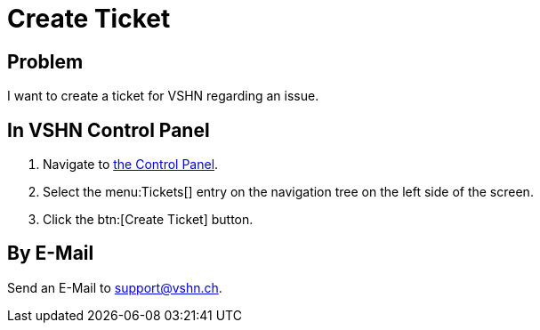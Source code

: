 = Create Ticket

== Problem

I want to create a ticket for VSHN regarding an issue.

== In VSHN Control Panel

. Navigate to https://control.vshn.net/tickets/_create[the Control Panel].
. Select the menu:Tickets[] entry on the navigation tree on the left side of the screen.
. Click the btn:[Create Ticket] button.

== By E-Mail

Send an E-Mail to support@vshn.ch.
